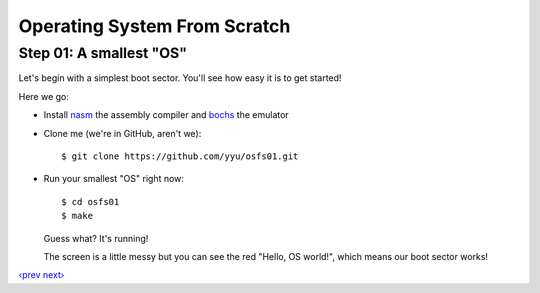 Operating System From Scratch
-----------------------------

Step 01: A smallest "OS"
````````````````````````

Let's begin with a simplest boot sector. You'll see how easy it is to get started!

Here we go:

+ Install nasm_ the assembly compiler and bochs_ the emulator

+ Clone me (we're in GitHub, aren't we)::

      $ git clone https://github.com/yyu/osfs01.git

+ Run your smallest "OS" right now::

      $ cd osfs01
      $ make

  Guess what? It's running!

  .. image:: http://osfromscratch.org/snapshots/original/%E5%9B%BE01.01%20%E6%9C%80%E5%B0%8F%E7%9A%84%E2%80%9C%E6%93%8D%E4%BD%9C%E7%B3%BB%E7%BB%9F%E2%80%9D.png

  The screen is a little messy but you can see the red "Hello, OS world!", which means our boot sector works!

`‹prev`_   `next›`_

.. _nasm: http://nasm.us/
.. _bochs: http://bochs.sourceforge.net/
.. _`‹prev`: https://github.com/yyu/osfs00
.. _`next›`: https://github.com/yyu/osfs02
